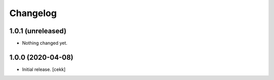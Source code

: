 Changelog
=========


1.0.1 (unreleased)
------------------

- Nothing changed yet.


1.0.0 (2020-04-08)
------------------

- Initial release.
  [cekk]

